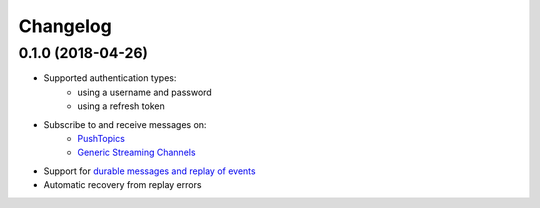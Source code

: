 Changelog
=========

0.1.0 (2018-04-26)
------------------

- Supported authentication types:
   - using a username and password
   - using a refresh token
- Subscribe to and receive messages on:
    - `PushTopics <PushTopic_>`_
    - `Generic Streaming Channels <GenericStreaming_>`_
- Support for `durable messages and replay of events <replay_>`_
- Automatic recovery from replay errors

.. _aiohttp: https://github.com/aio-libs/aiohttp/
.. _asyncio: https://docs.python.org/3/library/asyncio.html
.. _api: https://developer.salesforce.com/docs/atlas.en-us.api_streaming.meta/api_streaming/intro_stream.htm
.. _PushTopic: https://developer.salesforce.com/docs/atlas.en-us.api_streaming.meta/api_streaming/working_with_pushtopics.htm
.. _GenericStreaming: https://developer.salesforce.com/docs/atlas.en-us.api_streaming.meta/api_streaming/generic_streaming_intro.htm#generic_streaming_intro
.. _replay: https://developer.salesforce.com/docs/atlas.en-us.api_streaming.meta/api_streaming/using_streaming_api_durability.htm
